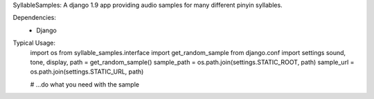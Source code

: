 SyllableSamples:
A django 1.9 app providing audio samples for many different pinyin syllables.

Dependencies:
 - Django

Typical Usage:
    import os
    from syllable_samples.interface import get_random_sample
    from django.conf import settings
    sound, tone, display, path = get_random_sample()
    sample_path = os.path.join(settings.STATIC_ROOT, path)
    sample_url = os.path.join(settings.STATIC_URL, path)

    # ...do what you need with the sample
